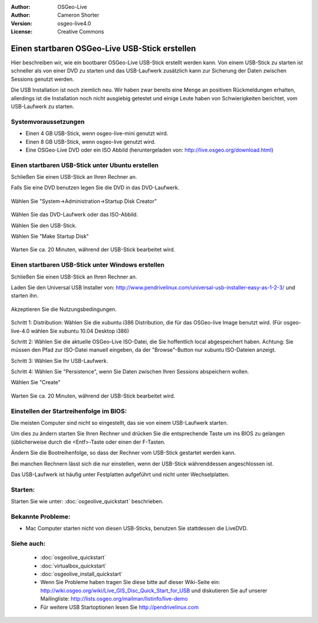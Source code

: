 
:Author: OSGeo-Live
:Author: Cameron Shorter
:Version: osgeo-live4.0
:License: Creative Commons

.. _usb-quickstart:
 
***********************************************
Einen startbaren OSGeo-Live USB-Stick erstellen
***********************************************

Hier beschreiben wir, wie ein bootbarer OSGeo-Live USB-Stick erstellt werden kann. Von einem USB-Stick zu starten ist schneller als von einer DVD zu starten und das USB-Laufwerk zusätzlich kann zur Sicherung der Daten zwischen Sessions genutzt werden.

Die USB Installation ist noch ziemlich neu. Wir haben zwar bereits eine Menge an positiven Rückmeldungen erhalten, allerdings ist die Installation noch nicht ausgiebig getestet und einige Leute haben von Schwierigkeiten berichtet, vom USB-Laufwerk zu starten.

Systemvoraussetzungen
---------------------

* Einen 4 GB USB-Stick, wenn osgeo-live-mini genutzt wird.  
* Einen 8 GB USB-Stick, wenn osgeo-live genutzt wird.  
* Eine OSGeo-Live DVD oder ein ISO Abbild (heruntergeladen von: http://live.osgeo.org/download.html)

Einen startbaren USB-Stick unter Ubuntu erstellen
-------------------------------------------------

Schließen Sie einen USB-Stick an Ihren Rechner an.

Falls Sie eine DVD benutzen legen Sie die DVD in das DVD-Laufwerk.

  .. image:: ../../images/screenshots/800x600/usb_select.png
    :scale: 70 %

Wählen Sie "System->Administration->Startup Disk Creator"

  .. image:: ../../images/screenshots/800x600/usb_set_params.png
    :scale: 70 %

Wählen Sie das DVD-Laufwerk oder das ISO-Abbild.

Wählen Sie den USB-Stick.

Wählen Sie "Make Startup Disk"

  .. image:: ../../images/screenshots/800x600/usb_installing.png
    :scale: 70 %

Warten Sie ca. 20 Minuten, während der USB-Stick bearbeitet wird.

Einen startbaren USB-Stick unter Windows erstellen
--------------------------------------------------

Schließen Sie einen USB-Stick an Ihren Rechner an.

Laden Sie den Universal USB Installer von: http://www.pendrivelinux.com/universal-usb-installer-easy-as-1-2-3/ und starten ihn.

  .. image:: ../../images/screenshots/1024x768/usb_penlinux_licence.gif

Akzeptieren Sie die Nutzungsbedingungen.

  .. image:: ../../images/screenshots/1024x768/usb_penlinux_selection.gif

Schritt 1: Distribution: Wählen Sie die xubuntu i386 Distribution, die für das OSGeo-live Image benutzt wird. (Für osgeo-live-4.0 wählen Sie xubuntu 10.04 Desktop i386)

Schritt 2: Wählen Sie die aktuelle OSGeo-Live ISO-Datei, die Sie hoffentlich local abgespeichert haben. Achtung: Sie müssen den Pfad zur ISO-Datei manuell eingeben, da der "Browse"-Button nur xubuntu ISO-Dateien anzeigt.

Schritt 3: Wählen Sie Ihr USB-Laufwerk.

Schritt 4: Wählen Sie "Persistence", wenn Sie Daten zwischen Ihren Sessions abspeichern wollen.

Wählen Sie "Create"

  .. image:: ../../images/screenshots/1024x768/usb_penlinux_installing.gif

Warten Sie ca. 20 Minuten, während der USB-Stick bearbeitet wird.

Einstellen der Startreihenfolge im BIOS:
----------------------------------------

Die meisten Computer sind nicht so eingestellt, das sie von einem USB-Laufwerk starten.

Um dies zu ändern starten Sie Ihren Rechner und drücken Sie die entsprechende Taste um ins BIOS zu gelangen (üblicherweise durch die <Entf>-Taste oder einen der F-Tasten.

Ändern Sie die Bootreihenfolge, so dass der Rechner vom USB-Stick gestartet werden kann.

Bei manchen Rechnern lässt sich die nur einstellen, wenn der USB-Stick währenddessen angeschlossen ist.

Das USB-Laufwerk ist häufig unter Festplatten aufgeführt und nicht unter Wechselplatten.

Starten:
--------

Starten Sie wie unter: :doc:`osgeolive_quickstart` beschrieben.

Bekannte Probleme:
------------------

* Mac Computer starten nicht von diesen USB-Sticks, benutzen Sie stattdessen die LiveDVD.

Siehe auch:
-----------

 * :doc:`osgeolive_quickstart`
 * :doc:`virtualbox_quickstart`
 * :doc:`osgeolive_install_quickstart`
 * Wenn Sie Probleme haben tragen Sie diese bitte auf dieser Wiki-Seite ein: http://wiki.osgeo.org/wiki/Live_GIS_Disc_Quick_Start_for_USB und diskutieren Sie auf unserer Mailingliste: http://lists.osgeo.org/mailman/listinfo/live-demo
 * Für weitere USB Startoptionen lesen Sie http://pendrivelinux.com 
